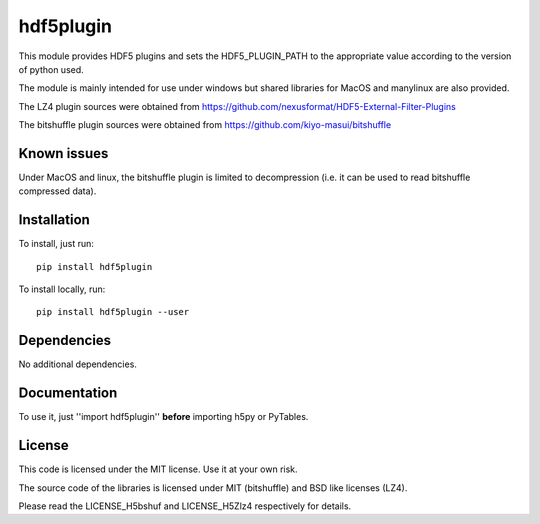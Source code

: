 hdf5plugin
==========

This module provides HDF5 plugins and sets the HDF5_PLUGIN_PATH to the appropriate value according to the version of python used.

The module is mainly intended for use under windows but shared libraries for MacOS and manylinux are also provided.

The LZ4 plugin sources were obtained from https://github.com/nexusformat/HDF5-External-Filter-Plugins

The bitshuffle plugin sources were obtained from https://github.com/kiyo-masui/bitshuffle

Known issues
------------

Under MacOS and linux, the bitshuffle plugin is limited to decompression (i.e. it can be used to read bitshuffle compressed data).


Installation
------------

To install, just run::

     pip install hdf5plugin

To install locally, run::

     pip install hdf5plugin --user

Dependencies
------------

No additional dependencies.

Documentation
-------------

To use it, just ''import hdf5plugin'' **before** importing h5py or PyTables.

License
-------

This code is licensed under the MIT license. Use it at your own risk.

The source code of the libraries is licensed under MIT (bitshuffle) and BSD like licenses (LZ4).

Please read the LICENSE_H5bshuf and LICENSE_H5Zlz4 respectively for details.



